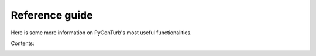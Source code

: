 .. _reference_guide:

Reference guide
===========================

Here is some more information on PyConTurb's most useful functionalities.


Contents:
    .. toctree::
        :maxdepth: 2
    
        ref_guide/simulation
        ref_guide/profiles
        ref_guide/sig_models
        ref_guide/spectral_models
        ref_guide/time_constraint
        ref_guide/interpolator
